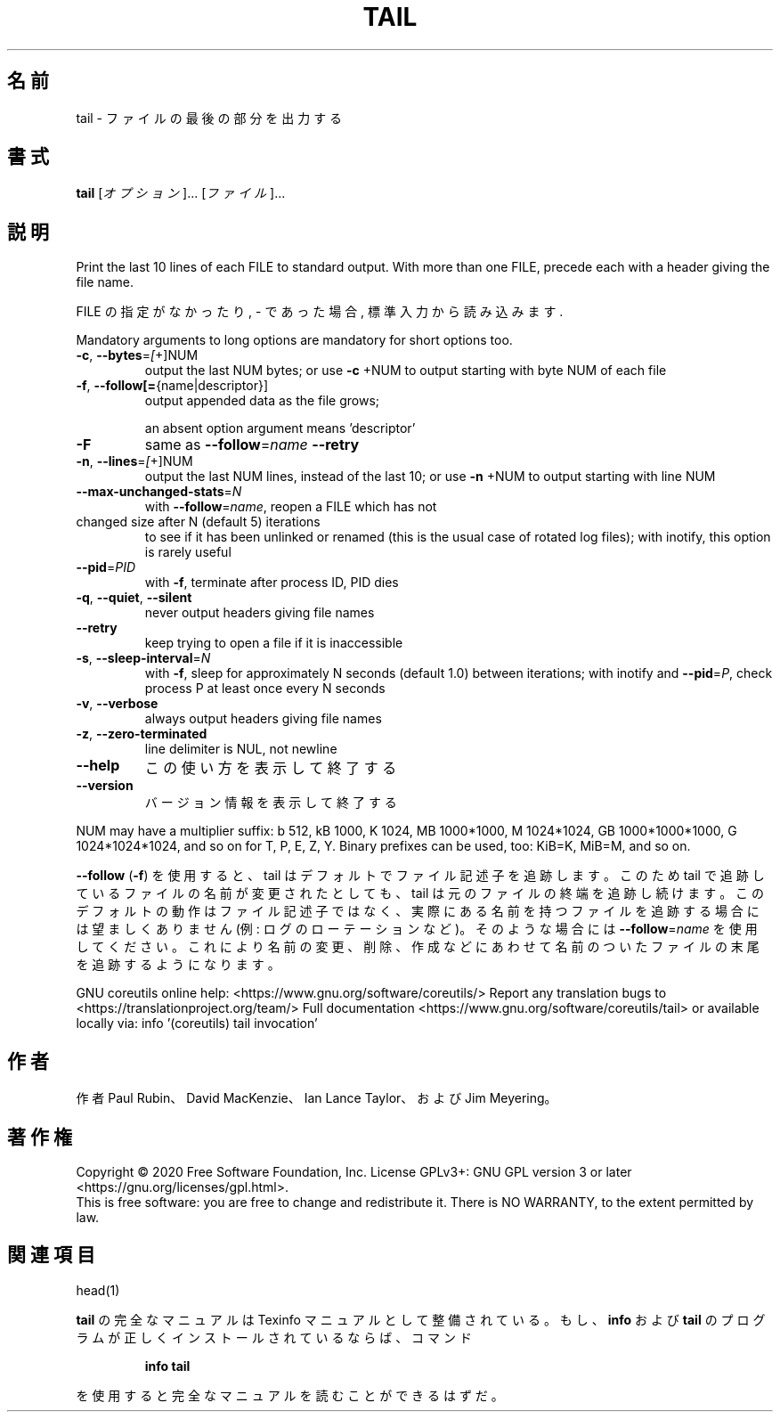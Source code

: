 .\" DO NOT MODIFY THIS FILE!  It was generated by help2man 1.47.13.
.TH TAIL "1" "2021年4月" "GNU coreutils" "ユーザーコマンド"
.SH 名前
tail \- ファイルの最後の部分を出力する
.SH 書式
.B tail
[\fI\,オプション\/\fR]... [\fI\,ファイル\/\fR]...
.SH 説明
.\" Add any additional description here
.PP
Print the last 10 lines of each FILE to standard output.
With more than one FILE, precede each with a header giving the file name.
.PP
FILE の指定がなかったり, \- であった場合, 標準入力から読み込みます.
.PP
Mandatory arguments to long options are mandatory for short options too.
.TP
\fB\-c\fR, \fB\-\-bytes\fR=\fI\,[\/\fR+]NUM
output the last NUM bytes; or use \fB\-c\fR +NUM to
output starting with byte NUM of each file
.TP
\fB\-f\fR, \fB\-\-follow[=\fR{name|descriptor}]
output appended data as the file grows;
.IP
an absent option argument means 'descriptor'
.TP
\fB\-F\fR
same as \fB\-\-follow\fR=\fI\,name\/\fR \fB\-\-retry\fR
.TP
\fB\-n\fR, \fB\-\-lines\fR=\fI\,[\/\fR+]NUM
output the last NUM lines, instead of the last 10;
or use \fB\-n\fR +NUM to output starting with line NUM
.TP
\fB\-\-max\-unchanged\-stats\fR=\fI\,N\/\fR
with \fB\-\-follow\fR=\fI\,name\/\fR, reopen a FILE which has not
.TP
changed size after N (default 5) iterations
to see if it has been unlinked or renamed
(this is the usual case of rotated log files);
with inotify, this option is rarely useful
.TP
\fB\-\-pid\fR=\fI\,PID\/\fR
with \fB\-f\fR, terminate after process ID, PID dies
.TP
\fB\-q\fR, \fB\-\-quiet\fR, \fB\-\-silent\fR
never output headers giving file names
.TP
\fB\-\-retry\fR
keep trying to open a file if it is inaccessible
.TP
\fB\-s\fR, \fB\-\-sleep\-interval\fR=\fI\,N\/\fR
with \fB\-f\fR, sleep for approximately N seconds
(default 1.0) between iterations;
with inotify and \fB\-\-pid\fR=\fI\,P\/\fR, check process P at
least once every N seconds
.TP
\fB\-v\fR, \fB\-\-verbose\fR
always output headers giving file names
.TP
\fB\-z\fR, \fB\-\-zero\-terminated\fR
line delimiter is NUL, not newline
.TP
\fB\-\-help\fR
この使い方を表示して終了する
.TP
\fB\-\-version\fR
バージョン情報を表示して終了する
.PP
NUM may have a multiplier suffix:
b 512, kB 1000, K 1024, MB 1000*1000, M 1024*1024,
GB 1000*1000*1000, G 1024*1024*1024, and so on for T, P, E, Z, Y.
Binary prefixes can be used, too: KiB=K, MiB=M, and so on.
.PP
\fB\-\-follow\fR (\fB\-f\fR) を使用すると、tail はデフォルトでファイル記述子を追跡します。
このため tail で追跡しているファイルの名前が変更されたとしても、 tail は
元のファイルの終端を追跡し続けます。このデフォルトの動作はファイル記述子
ではなく、実際にある名前を持つファイルを追跡する場合には望ましくありませ
ん (例: ログのローテーションなど)。そのような場合には \fB\-\-follow\fR=\fI\,name\/\fR を使
用してください。これにより名前の変更、削除、作成などにあわせて名前のついた
ファイルの末尾を追跡するようになります。
.PP
GNU coreutils online help: <https://www.gnu.org/software/coreutils/>
Report any translation bugs to <https://translationproject.org/team/>
Full documentation <https://www.gnu.org/software/coreutils/tail>
or available locally via: info '(coreutils) tail invocation'
.SH 作者
作者 Paul Rubin、 David MacKenzie、 Ian Lance Taylor、
および Jim Meyering。
.SH 著作権
Copyright \(co 2020 Free Software Foundation, Inc.
License GPLv3+: GNU GPL version 3 or later <https://gnu.org/licenses/gpl.html>.
.br
This is free software: you are free to change and redistribute it.
There is NO WARRANTY, to the extent permitted by law.
.SH 関連項目
head(1)
.PP
.B tail
の完全なマニュアルは Texinfo マニュアルとして整備されている。もし、
.B info
および
.B tail
のプログラムが正しくインストールされているならば、コマンド
.IP
.B info tail
.PP
を使用すると完全なマニュアルを読むことができるはずだ。
